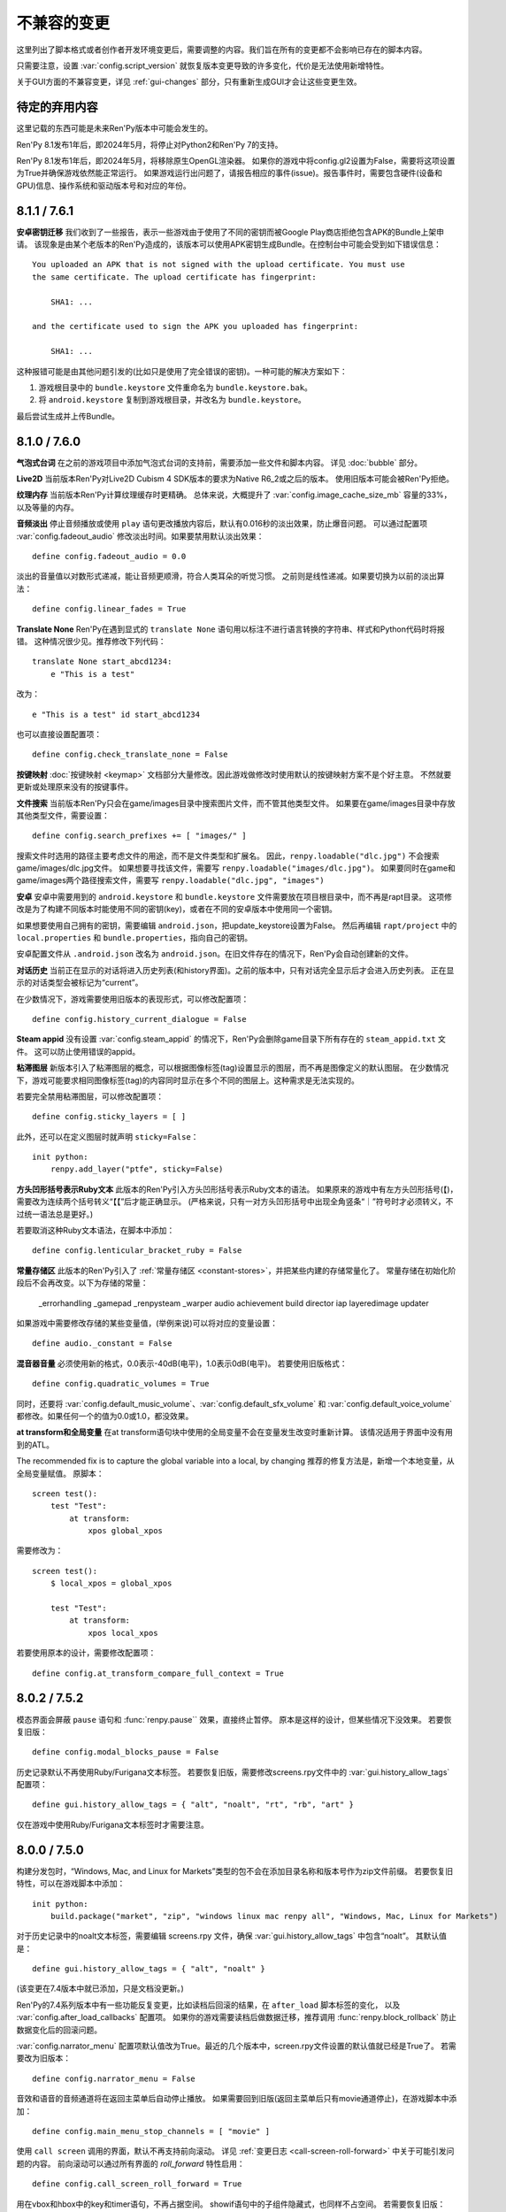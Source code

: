 ﻿.. _incompatible-changes:

不兼容的变更
====================

这里列出了脚本格式或者创作者开发环境变更后，需要调整的内容。我们旨在所有的变更都不会影响已存在的脚本内容。

只需要注意，设置 :var:`config.script_version` 就恢复版本变更导致的许多变化，代价是无法使用新增特性。

关于GUI方面的不兼容变更，详见 :ref:`gui-changes` 部分，只有重新生成GUI才会让这些变更生效。

.. _pending-deprecations:

待定的弃用内容
--------------

这里记载的东西可能是未来Ren'Py版本中可能会发生的。

Ren'Py 8.1发布1年后，即2024年5月，将停止对Python2和Ren'Py 7的支持。

Ren'Py 8.1发布1年后，即2024年5月，将移除原生OpenGL渲染器。
如果你的游戏中将config.gl2设置为False，需要将这项设置为True并确保游戏依然能正常运行。
如果游戏运行出问题了，请报告相应的事件(issue)。报告事件时，需要包含硬件(设备和GPU)信息、操作系统和驱动版本号和对应的年份。

.. _incompatible-8.1.1:
.. _incompatible-7.6.1:

8.1.1 / 7.6.1
-------------

.. _android-key-migration:

**安卓密钥迁移** 我们收到了一些报告，表示一些游戏由于使用了不同的密钥而被Google Play商店拒绝包含APK的Bundle上架申请。
该现象是由某个老版本的Ren'Py造成的，该版本可以使用APK密钥生成Bundle。在控制台中可能会受到如下错误信息：

::


    You uploaded an APK that is not signed with the upload certificate. You must use
    the same certificate. The upload certificate has fingerprint:

        SHA1: ...

    and the certificate used to sign the APK you uploaded has fingerprint:

        SHA1: ...

这种报错可能是由其他问题引发的(比如只是使用了完全错误的密钥)。一种可能的解决方案如下：

1. 游戏根目录中的 ``bundle.keystore`` 文件重命名为 ``bundle.keystore.bak``。
2. 将 ``android.keystore`` 复制到游戏根目录，并改名为 ``bundle.keystore``。

最后尝试生成并上传Bundle。

.. _incompatible-8.1.0:
.. _incompatible-7.6.0:

8.1.0 / 7.6.0
-------------

**气泡式台词** 在之前的游戏项目中添加气泡式台词的支持前，需要添加一些文件和脚本内容。
详见 :doc:`bubble` 部分。

**Live2D** 当前版本Ren'Py对Live2D Cubism 4 SDK版本的要求为Native R6_2或之后的版本。
使用旧版本可能会被Ren'Py拒绝。

**纹理内存** 当前版本Ren'Py计算纹理缓存时更精确。
总体来说，大概提升了 :var:`config.image_cache_size_mb` 容量的33%，以及等量的内存。

**音频淡出** 停止音频播放或使用 ``play`` 语句更改播放内容后，默认有0.016秒的淡出效果，防止爆音问题。
可以通过配置项 :var:`config.fadeout_audio` 修改淡出时间。如果要禁用默认淡出效果：

::

    define config.fadeout_audio = 0.0


淡出的音量值以对数形式递减，能让音频更顺滑，符合人类耳朵的听觉习惯。
之前则是线性递减。如果要切换为以前的淡出算法：

::

    define config.linear_fades = True

**Translate None** Ren'Py在遇到显式的 ``translate None`` 语句用以标注不进行语言转换的字符串、样式和Python代码时将报错。
这种情况很少见。推荐修改下列代码：

::

    translate None start_abcd1234:
        e "This is a test"

改为：

::

    e "This is a test" id start_abcd1234

也可以直接设置配置项：

::

    define config.check_translate_none = False

**按键映射** :doc:`按键映射 <keymap>` 文档部分大量修改。因此游戏做修改时使用默认的按键映射方案不是个好主意。
不然就要更新或处理原来没有的按键事件。

**文件搜索** 当前版本Ren'Py只会在game/images目录中搜索图片文件，而不管其他类型文件。
如果要在game/images目录中存放其他类型文件，需要设置：

::

    define config.search_prefixes += [ "images/" ]

搜索文件时选用的路径主要考虑文件的用途，而不是文件类型和扩展名。
因此，``renpy.loadable("dlc.jpg")`` 不会搜索game/images/dlc.jpg文件。
如果想要寻找该文件，需要写 ``renpy.loadable("images/dlc.jpg")``。
如果要同时在game和game/images两个路径搜索文件，需要写 ``renpy.loadable("dlc.jpg", "images")``

**安卓** 安卓中需要用到的 ``android.keystore`` 和 ``bundle.keystore`` 文件需要放在项目根目录中，而不再是rapt目录。
这项修改是为了构建不同版本时能使用不同的密钥(key)，或者在不同的安卓版本中使用同一个密钥。

如果想要使用自己拥有的密钥，需要编辑 ``android.json``，把update_keystore设置为False。
然后再编辑 ``rapt/project`` 中的 ``local.properties`` 和 ``bundle.properties``，指向自己的密钥。

安卓配置文件从 ``.android.json`` 改名为 ``android.json``。在旧文件存在的情况下，Ren'Py会自动创建新的文件。

**对话历史** 当前正在显示的对话将进入历史列表(和history界面)。之前的版本中，只有对话完全显示后才会进入历史列表。
正在显示的对话类型会被标记为“current”。

在少数情况下，游戏需要使用旧版本的表现形式，可以修改配置项：

::

    define config.history_current_dialogue = False

**Steam appid** 没有设置 :var:`config.steam_appid` 的情况下，Ren'Py会删除game目录下所有存在的 ``steam_appid.txt`` 文件。
这可以防止使用错误的appid。

**粘滞图层** 新版本引入了粘滞图层的概念，可以根据图像标签(tag)设置显示的图层，而不再是图像定义的默认图层。
在少数情况下，游戏可能要求相同图像标签(tag)的内容同时显示在多个不同的图层上。这种需求是无法实现的。

若要完全禁用粘滞图层，可以修改配置项：

::

    define config.sticky_layers = [ ]

此外，还可以在定义图层时就声明 ``sticky=False``：

::

    init python:
        renpy.add_layer("ptfe", sticky=False)


**方头凹形括号表示Ruby文本**
此版本的Ren'Py引入方头凹形括号表示Ruby文本的语法。
如果原来的游戏中有左方头凹形括号(【)，需要改为连续两个括号转义“【【”后才能正确显示。
(严格来说，只有一对方头凹形括号中出现全角竖条“｜”符号时才必须转义，不过统一语法总是更好。)

若要取消这种Ruby文本语法，在脚本中添加：

::

    define config.lenticular_bracket_ruby = False

**常量存储区** 此版本的Ren'Py引入了 :ref:`常量存储区 <constant-stores>`，并把某些内建的存储常量化了。
常量存储在初始化阶段后不会再改变。以下为存储的常量：

    _errorhandling
    _gamepad
    _renpysteam
    _warper
    audio
    achievement
    build
    director
    iap
    layeredimage
    updater

如果游戏中需要修改存储的某些变量值，(举例来说)可以将对应的变量设置：

::

    define audio._constant = False

**混音器音量** 必须使用新的格式，0.0表示-40dB(电平)，1.0表示0dB(电平)。
若要使用旧版格式：

::

    define config.quadratic_volumes = True

同时，还要将 :var:`config.default_music_volume`、:var:`config.default_sfx_volume` 和 :var:`config.default_voice_volume`
都修改。如果任何一个的值为0.0或1.0，都没效果。

**at transform和全局变量** 在at transform语句块中使用的全局变量不会在变量发生改变时重新计算。
该情况适用于界面中没有用到的ATL。

The recommended fix is to capture the global variable into a local, by changing
推荐的修复方法是，新增一个本地变量，从全局变量赋值。
原脚本：

::

    screen test():
        test "Test":
            at transform:
                xpos global_xpos

需要修改为：

::

    screen test():
        $ local_xpos = global_xpos

        test "Test":
            at transform:
                xpos local_xpos

若要使用原本的设计，需要修改配置项：

::

    define config.at_transform_compare_full_context = True


.. _incompatible-8.0.2:
.. _incompatible-7.5.2:

8.0.2 / 7.5.2
-------------

模态界面会屏蔽 ``pause`` 语句和 :func:`renpy.pause`` 效果，直接终止暂停。
原本是这样的设计，但某些情况下没效果。
若要恢复旧版：

::

    define config.modal_blocks_pause = False

历史记录默认不再使用Ruby/Furigana文本标签。
若要恢复旧版，需要修改screens.rpy文件中的 :var:`gui.history_allow_tags` 配置项：

::

    define gui.history_allow_tags = { "alt", "noalt", "rt", "rb", "art" }

仅在游戏中使用Ruby/Furigana文本标签时才需要注意。

8.0.0 / 7.5.0
-------------

构建分发包时，“Windows, Mac, and Linux for Markets”类型的包不会在添加目录名称和版本号作为zip文件前缀。
若要恢复旧特性，可以在游戏脚本中添加：

::

    init python:
        build.package("market", "zip", "windows linux mac renpy all", "Windows, Mac, Linux for Markets")

对于历史记录中的noalt文本标签，需要编辑 screens.rpy 文件，确保 :var:`gui.history_allow_tags` 中包含“noalt”。
其默认值是：

::

    define gui.history_allow_tags = { "alt", "noalt" }

(该变更在7.4版本中就已添加，只是文档没更新。)

Ren'Py的7.4系列版本中有一些功能反复变更，比如读档后回滚的结果，在 ``after_load`` 脚本标签的变化，
以及 :var:`config.after_load_callbacks` 配置项。
如果你的游戏需要读档后做数据迁移，推荐调用 :func:`renpy.block_rollback` 防止数据变化后的回滚问题。

:var:`config.narrator_menu` 配置项默认值改为True。最近的几个版本中，screen.rpy文件设置的默认值就已经是True了。
若需要改为旧版本：

::

    define config.narrator_menu = False

音效和语音的音频通道将在返回主菜单后自动停止播放。
如果需要回到旧版(返回主菜单后只有movie通道停止)，在游戏脚本中添加：

::

    define config.main_menu_stop_channels = [ "movie" ]

使用 ``call screen`` 调用的界面，默认不再支持前向滚动。
详见 :ref:`变更日志 <call-screen-roll-forward>` 中关于可能引发问题的内容。
前向滚动可以通过所有界面的 `roll_forward` 特性启用：

::

    define config.call_screen_roll_forward = True

用在vbox和hbox中的key和timer语句，不再占据空间。
showif语句中的子组件隐藏式，也同样不占空间。
若需要恢复旧版：

::

    define config.box_skip = False

拖拽组件的 :propref:`focus_mask` 样式特性默认值改为None。
这项改动提升了性能表现，副作用是可视组件的透明像素部分也可以被用于拖动了。
若要恢复旧版功能，将单个拖拽组件的focus_mask特性值设置为True，或者修改全局设置：

::

    style drag:
        focus_mask True

不过两种做法都会降低性能。

样式特性 :propref:`outline_scaling` 的默认值改为“linear”。
窗口缩放系数直接乘以轮廓线大小的值，然后取整。
这可能会导致同心的相近粗细轮廓线可能会混在一起看不清。
若要恢复旧版，将单个文本元素的 outline_scaling 特性设置为“step”，或者修改全局设置：

::

    style default:
        outline_scaling "step"

变换特性 :tpref:`crop_relative` 的默认值改为True，原来为False。
裁剪是若需要指定像素数，需要使用int型数值或 ``absolute`` 数值。
若要恢复旧版的功能，把浮点数转换为整数：

::

    define config.crop_relative_default = False

不过，需要警惕本页文档中的其他内容可能会与上一项引发的冲突，有些部分不能与其他新功能特性同时使用。
比如使用 :tpref:`crop` 特性对 :tpref:`crop_relative` 有用，现在还对 :tpref:`corner1` 和 :tpref:`corner2` 产生影响。

lib/ 目录中针对不同平台的子目录名称发生变化。
``lib/windows-x86_64`` 目录改为 ``lib/py2-windows-x86_64``。
这项改动主要是为了使用Python 3的Ren'py 8版本。
具体的目录名称没有在文档中记录，并且不同的Ren'Py可能会有不同。
我们可以确定的是 ``sys.executable`` 是设置好的。

vpgrid不再能装载超过单元格数量的元素，将 ``allow_underfull`` 特性或 :var:`config.allow_underfull_grids` 配置项设置为True后，只能装在小于单元格数量的元素。

:doc:`层叠式图像 <layeredimage>` 中放置子组件和调整子组件尺寸的方式发生改变。
不再以层叠式图像显示占据的区域，而是以整个界面尺寸，计算子组件的大小和位置，
除非显式指定 :tpref:`xsize`、:tpref:`ysize` 或 :tpref:`xysize` 的值。
若要恢复旧版：

::

    define config.layeredimage_offer_screen = False

或者可以指定层叠式图像的 ``offer_screen`` 特性值为False。

ATL中的 ``function`` 语句仅在运行超过一次之后才限制其运行。
若要恢复旧版，ATL中始终限制function语句：

::

    define config.atl_function_always_blocks = True

7.4.11
------

当前版本Ren'Py将在焦点发生改变，例如界面显示或隐藏时，依然运行某个按钮的unhovered特性。
若要恢复旧版表现：

::

    define config.always_unfocus = False


.. _incompatible-7.4.9:

7.4.9
-----

当前版本Ren'Py在遇到浮点型数值的 :tpref:`xsize` 和 :tpref:`ysize` 时，认为这两个特性表示可用区域的某个比例。
若要恢复回去：

::

    define config.relative_transform_size = False

启用自动语音时，图层、界面和可视组件的阅读顺序发生改变，按与用户的距离从近到远依次朗读。
若要恢复旧的顺序：

::

    define config.tts_front_to_back = False

.. _incompatible-7.4.7:

7.4.7
-----

:propref:`xminimum` 和 :propref:`xmaximum` 都为浮点型数值时，这两个最小值会当作可用区域的一个比例值。
这表示 :propref:`xsize` 也需要调整以达到需要的结果。
这项变更可能会导致某些可视组件的尺寸发生变化。
若要恢复回去：

::

    define config.adjust_minimums = False

ATL可视组件会在其自身首次显示是开始计算动画时间，而不是其所在界面显示时开始计时。
若要恢复回去：

::

    define config.atl_start_on_show = False

输入光标默认闪烁。若要修改：

::

    define config.input_caret_blink = False

.. _incompatible-7-4-6:

7.4.6
-----

7.4.5中对图层清理规则的修改已发生反转。新的 ``camera`` 语句符合新的规则，而 ``show layer`` 语句适用旧规则。

.. _incompatible-7.4.5:

7.4.5
------

当前版本的游戏开发默认使用基于模型的渲染器。若要禁用该渲染器，修改配置项：

::

    define config.gl2 = False

**7.4.6版本已反转**
``scene`` 语句不再清理列表中的图层(layer)。若需要清理图层，使用：

::

    show layer master

“master”是需要清理的图层名称。若要修复旧特性，修改配置项：

::

    define config.scene_clears_layer_at_list = True


.. _incompatible-7.4.3:

7.4.3
-----

当前版本允许用户使用点击(鼠标)忽略使用 :func:`renpy.transition` 转场效果，
使其与使用 ``with`` 的say语句和 ``call screen`` 语句保持一致。
如果要保持原有特性，修改配置项：

::

    define dismiss_blocking_transitions = False


.. _incompatible-7.4.1:

7.4.1
-----

当前版本的暂停效果使用 :func:`renpy.pause` 而不是 ``with Pause(...)`` 。
这意味着用户需要多次点击(鼠标)才能跳过多个暂停。
如果要恢复原来的设置，修改配置项：

::

    define config.pause_with_transition = True

.. _incompatible-7.4:

7.4
---

移动平台仅限于软解解码，可以使用硬件解码播放视频。如果要回归原来的设置：
::

    define config.hw_video = True

当前版本Ren'Py只在图像标签(tag)中至少包含一个属性(attribute)的情况下才会显示侧边栏头像(side image)。禁用该设置：

::

    define config.side_image_requires_attributes = False


7.4版本起，将不再支持初始化阶段以外的场景修改配置项，比如 :var:`config.mouse` 。
请考虑使用 :var:`default_mouse` 配置项设置自定义的鼠标光标。

.. _incompatible-7.3.3:

7.3.3
-----

在配置项 :var:`config.start_callbacks` 中注册的回调功能，任何情况下都会在 ``default`` 语句之后运行。
如果要恢复原来的行为模式(即回调在 ``default`` 语句之前运行)：
::

    define config.early_start_store = True

当视口或vpgrid带有滚动条时，将自动关联minimum、xminimum和yminimum变长特性到对应边的滚动条上，而不仅仅是视口自身的特性。

要绕开这个不兼容点，要么使用 ``viewport_minimum``，``viewport_xminimum`` 和 ``viewport_yminimum``，要么修改配置项：

::

    define config.compat_viewport_minimum = True

.. _incompatible-7.3.0:

7.3.0
-----

界面语言方面，在遇到类似下面的代码时会出现错误提示“a non-constant keyword argument ...
is not allowed after a python block.” ：

::

    screen test():

        default a = 0

        button:
            $ a = 1
            action Return(a)

            text "Test"

原因是，`action` 特性会在Python变量声明之前运行，所以运行结果会返回0而不是1。
如果要禁用这个错误提示功能，请在游戏的game目录下名为 01compat.rpy 的文件中添加一行：

::

    define config.keyword_after_python = True

``side`` 布局的所有子对象的绘制顺序，现在由控制字符串决定。如果要改为原来的固定顺序，请使用：

::

    define config.keep_side_render_order = False

:var:`config.say_attribute_transition_callback` 配置项的接口发生不兼容的改变。
改变后允许使用新旧标签(tag)的集合。
如果要恢复成旧的接口，请使用：

::

    define config.say_attribute_transition_callback_attrs = False

模式参数也有一些改变，当 ``permanent`` 和 ``temporary`` 属性转场都起效时，将返回 ``both`` 。

.. _incompatible-7.2.2:

7.2.2
-----

:var:`config.say_attribute_transition_callback` 配置项已变更，接受一个新的入参，表示显示的图像。

.. _incompatible-7.1.1:

7.1.1
-----

Ren'Py的window auto功能现在会自动判断对话或标题是否带menu语句，并会在合适的时机自动隐藏或显示对话窗口。
启用这项特性需要使用“强制重新编译”。考虑到较老游戏的兼容性问题，这项特性可以通过如下配置关闭：

::

    define config.menu_showed_window = True
    define config.window_auto_show = [ "say" ]
    define config.window_auto_hide = [ "scene", "call screen" ]

由于这并非严格意义上的不兼容变更，对于历史界面(screen)来说，推荐做一点修改。
详见 :ref:`变更日志入口 <history-7.1.1>` 中如何更新游戏的部分。

.. _incompatible-7.1:

7.1
---

当某个图像不正处于显示时，带属性(attribute)的say语句会决定一个头像(side image)，而不是使用之前某个给定的属性。
如果要禁用这项特性，在配置中添加：

::

    define config.say_attributes_use_side_image = False

.. _incompatible-7.0:

7.0
---

Ren'Py现在将自动图像(automatic images)的优先级定义为 init 0，而不是原来那样一个非常低的init级别。
如果需要恢复到以前的情况，需要在游戏脚本中这样写：

::

    init -1:
        define config.late_images_scan = True

现在 :func:`Dissolve` ， :func:`ImageDissolve` 和 :func:`AlphaDissolve` 转场默认使用原可视组件的alpha通道值，就像指定了 ``alpha=True`` 。
如果不使用这个特性，需要在配置中添加：

::

    define config.dissolve_force_alpha = False

已经显示的某个影片精灵(movie sprite)再次使用show命令时，现在会重播该影片。
如果不使用这个特性，需要在配置中添加：

::

    define config.replay_movie_sprites = False


.. _incompatible-6.99-13:

6.99.13
-------

超链接的字体大小继承邻近文本。禁用这个特性，需要在配置中添加：

::

    define config.hyperlink_inherit_size = False

文本标签 {nw} 现在会等待语音和自动语音结束，然后实现文本消失的效果。
如果想禁用这个特性，需要在配置中添加：

::

    define config.nw_voice = False

现在ATL变换(transform)在遇到某个pause语句或者interpolation语句时，会显示至少一帧。
如果游戏中不希望出现这种情况，而是显示为一些快速略过的帧，需要这样配置：

::

    define config.atl_one_frame = False

现在某个语句内显示的图层(layer)，将保持变换(transform)的状态，就跟其他ATL变换一样。
这个特性会导致一些行为表现的变化，例如，语句中多个图层显示的偏移量会保持一致。
如果想禁用这个特性，需要在配置中添加：

::

    define config.keep_show_layer_state = False


如果并非不兼容性变更导致， :func:`renpy.list_files` 会以标准顺序将变更排序。
这会触发Ren'Py对存在歧义的行为进行定，并产生确定的唯一结果。
例如，images目录下有多个同名文件，Ren'Py会随机选取其中之一。(在不同的系统上，选取的文件可能不同。)
现在，Ren'Py运行时总是会选择同一个文件。

.. _incompatible-6.99-12.3:

6.99.12.3
---------

开发者模式下，Ren'Py不再搜索系统已安装的字体文件。
如果游戏使用系统已安装的字体，字体文件应该被复制到game目录下。(但是请确保这个行为符合字体文件的使用许可。)

.. _incompatible-6.99-11:

6.99.11
-------

``style`` 和``translate`` 语句的执行顺序已经改变，详见文档 `the changelog <https://www.renpy.org/doc/html/changelog.html#ren-py-6-99-11>`_ 。
如果不使用这个特性，需要在配置中添加：

::

    define config.new_translate_order = False

注意，不使用这个变更会让新版本的GUI也无法生效。

配置项 :var:`config.quit_action` 的默认值已经变更，改为“游戏中”上下文(context)时退出才会给提示。
如果不使用这个特性，需要在配置中添加：

::

    define config.quit_action = ui.gamemenus("_quit_prompt")


现在Ren'Py增大了按钮和窗口所允许的最大尺寸。
如果不使用这个特性，需要在配置中添加：

::

    define config.enforce_window_max_size = False

.. _incompatible-6.99-9:

6.99.9
------

现在Ren'Py在名为“audio”的通道上播放接口音效，并且支持同时播放多个音效。
该通道的设置未必与定制化的音效通道相同。audio通道可以通过调整配置项 :var:`config.auto_channels` 的值来改变。
或者添加如下代码使用sound通道。

::

    define config.play_channel = "sound"

.. _incompatible-6.99-2:

6.99.2
------

现在Ren'Py会自动扫描图片目录(game目录下名为images的子目录)并搜索图片文件，并基于图片文件名自动定义图像(image)。
如果不使用这个特性，需要在配置中添加：

::

    init python:
        config.image_directory = None


.. _incompatible-6.18:

6.18
----

现在 ``show screen`` 和 ``call screen`` 语句将在界面预处理进程中计算使用的入参。
如果计算结果对某个界面可能会产生副作用， ``show screen`` 和 ``call screen`` 后面就需要使用新增的 ``nopredict`` 分句，这样就不进行预处理。

界面(screen)现在可以接受转场(transition)——转场效果可以让界面从旧的状态转变到新的状态。
如果不使用这个特性，需要将配置项 :var:`config.transition_screens` 设置为false。

同名tag的界面互相替换时，Ren'Py不在使用等式赋值方式转换界面状态。
现在的方法是， :ref:`use语句 <sl-use>` 现在支持 ``id`` 特性，这个特性可以用于显式转换界面状态。

.. _incompatible-6.16:

6.16
----

如果需要使用原来的特性，需要将 `loop` 和 `single_track` 同时设置为true。

.. _incompatible-6.15.7:

6.15.7
------

Ren'Py在 :func:`Preference` 函数中加入了“auto-forward”，可用于控制自动前进模式。
如果需要使用自动前进模式滑动条，就将配置将 :var:`config.default_afm_enable` 设置为None。

.. _incompatible-6.14:

6.14
----

以前的版本中，Ren'Py会将归档文件放入archived目录。当运行游戏或生成归档时，Ren'Py会自动搜索该目录。
现在有了一键打包功能，就没有必要执行这步操作，所有原来在archived目录里的文件都应该移到game目录下。

:func:`MoveTransition` 修改了接口。
如果创作者不想使用重写代码，可以使用OldMoveTransition实现旧版本MoveTransition的功能。
(新旧版本的变化，仅跟使用MoveTransition实现的效果有关。)

:func:`Transform` 修改了特性，可以实现图片的非对称缩放和旋转。这与旧版的使用方法不同。


.. _incompatible-6.13.8:

6.13.8
------

旧式的字符串替换重新默认为启用状态。
如果创作者写的代码(使用6.13和6.13.7之间的版本)，在say语句或menu语句中使用了 % ，可以直接替换为 %% ，或者添加如下代码：

::

    init python:
        config.old_substitutions = False

.. _incompatible-6.13:

6.13
----

关于文本特性的许多变化会对游戏开发产生多种影响。
最大的变化是，引入了新式的(方括号)文本替换，并淘汰了旧式的(使用百分号)文本替换方案。
如果需要恢复旧式特性，需要使用以下配置：

::

    init python:
        config.old_substitutions = True
        config.new_substitutions = False

将两项都设置为True后，就可以在同一个游戏里混用新式和旧式文本替换。

Ren'Py还修改了默认的线性传送(line-wrapping)特性。新的特性不会再增加某个段落中的的行数，它可能会修改每行内单词。
如果需要使用旧特性，可以添加如下代码：

::

    init python:
        style.default.layout = "greedy"
        style.default.language = "western"

行间距为负数的bug已经修复。这个修复能导致语句块中显示文本高度会有一点缩进。
如果需要使用旧版特性，使用如下配置：

::

    init python:
        config.broken_line_spacing = True

最后，新的文本代码可能会在显示慢速文本时需要手工调整，特别是在负值的行间距情况下。
可以考虑调整 :propref:`line_overlap_split` 的值来修正。

.. _incompatible-6.12.1:

6.12.1
------

图像的名称，已经从静态名改为基于属性的命名方式。这个特性可能会导致原先唯一的图像名称变成同名图像。
如果需要禁用基础属性的图像命名，将配置项 :var:`config.image_attributes` 设置为False。

不显式提供一个变换(transform)或ATL语句块(block)的情况下显示某个图像，将保持那个图像前一个使用的变换(transform)。
这意味着，某个移动中的图像将保持移动状态。如果需要使用旧的特性，可以将配置项 :var:`config.keep_running_transform` 设置为False。

:func:`Character` 的 `image` 入参含义发生变化。
旧版本的含义在基于界面环境下不能被支持。
出于兼容性的考量，将配置项 :var:`config.new_character_image_argument` 设置为False可以使用恢复旧版的含义。

.. _incompatible-6.12.0:

6.12.0
------

:ref:`choice-screen` 和 ``nvl_choice`` 界面内的 `items` 参数定义已改变。
``nvl_choice`` 界面不再作为 :ref:`nvl-screen` 的代替。

为了允许预加载图像，可以在任意时刻唤起界面，除非预加载特性(property)的值是False。
当预加载特性的值不为False时，从最初的显示开始，界面就不应该导致任何副作用。

由于某些性能原因，Ren'Py现在忽略ImageReference的位置特性(property)。
这意味着style.image_placement类型的位置特性都会被忽略。如果需要恢复旧版本的特性，将配置项 :var:`config.imagereference_respects_position` 设置为True。

.. _incompatible-6.11.1:

6.11.1
------

:func:`MoveTransition` 已修改为适应移动可视组件的xoffset和yoffset参数。
用于移动的功能函数现在使用 `xoffset` 和 `yoffset` 作为入参。内建的移动功能函数使用这些参数可以正常运行。
用户自定义功能函数需要升级，正确使用或者忽略这些新增入参。


.. _incompatible-6.11.0:

6.11.0
------

* 通过配置项 :var:`config.default_transform` 指定的变换(transform)用于初始化show和hide语句中图像的变换特性(property)。该变换的默认值将 :propref:`xpos` 和 :propref:`xanchor` 设置为0.5， :propref:`ypos` 和 :propref:`yanchor` 设置为1.0。

  这个特性防止风格特性的默认值发生改变。在之前的版本中，风格特性未被初始化的情况下，默认值均为0.

  在ATL变换中包含 :var:`reset` ，所有这些特性都可以被重新设置回0。因此，创作者可以停用默认变化，并恢复到老版本的特性，使用如下配置：

  ::

    init python:
        style.image_placement.xpos = 0.5
        style.image_placement.ypos = 1.0
        style.image_placement.xanchor = 0.5
        style.image_placement.yanchor = 1.0

        config.default_transform = None

* 如果某个变换没有定义全部的位置(position)特性，包括 :propref:`xpos`， :propref:`ypos`， :propref:`xanchor` 和 :propref:`yanchor` ，就会尝试从该变化的子组件或子特性中获取对应特性的值，前提是其子组件或子特性中定义了对应特性的值。

  这个特性允许某个变换控制可视组件的水平运动，而另一个变换控制可视组件的垂直运动。不过这个特性与之前的不兼容。
  可以修改配置项 :var:`config.transform_uses_child_position` 禁用新特性。

  ::

    init python:
        config.transform_uses_child_position = False

.. _incompatible-6.10.1:

6.10.0
------

* 几个默认的位置名称(left，right，center，truecenter，offscreenleft和offscreenright)，现在已定义为ATL变换(transform)。这意味着在某个位置显示图像后，图像的位置会被记录。如果不需要使用这个特性，要重定义所有位置，添加如下代码：

::

    define left = Position(xalign=0.0)
    define center = Position(xalign=0.5)
    define truecenter = Position(xalign=0.5, yalign=0.5)
    define right = Position(xalign=1.0)
    define offscreenleft = Position(xpos=0.0, xanchor=1.0)
    define offscreenright = Position(xpos=1.0, xanchor=0.0)

.. _incompatible-6.9.2:

6.9.2
-----

* 如果要将你的游戏从Ren'Py 6.9.2或更低版本迁移到高版本，将包含游戏的目录复制到工程目录中。创作者可以点击启动器中的“设置”、再进入“工程目录”，即可选中一个需要的工程。详见 `Ren'Py 6.9.2 发布说明 <http://www.renpy.org/wiki/renpy/releases/6.9.2>`_ 查看更低版本的迁移方法。

